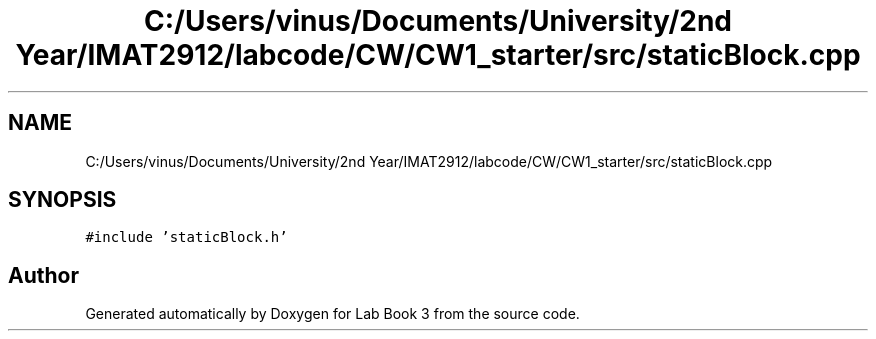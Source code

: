 .TH "C:/Users/vinus/Documents/University/2nd Year/IMAT2912/labcode/CW/CW1_starter/src/staticBlock.cpp" 3 "Fri Apr 30 2021" "Lab Book 3" \" -*- nroff -*-
.ad l
.nh
.SH NAME
C:/Users/vinus/Documents/University/2nd Year/IMAT2912/labcode/CW/CW1_starter/src/staticBlock.cpp
.SH SYNOPSIS
.br
.PP
\fC#include 'staticBlock\&.h'\fP
.br

.SH "Author"
.PP 
Generated automatically by Doxygen for Lab Book 3 from the source code\&.
